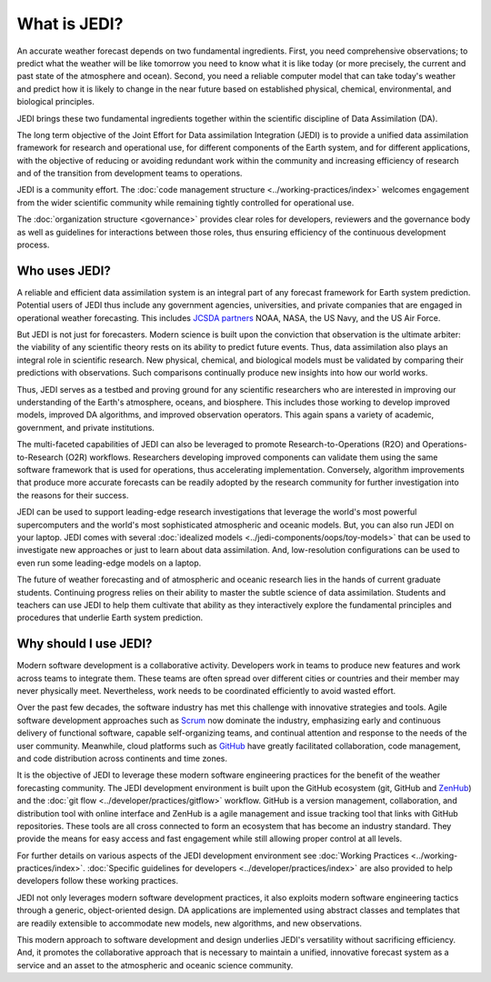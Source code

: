 What is JEDI?
=============

An accurate weather forecast depends on two fundamental ingredients.  First, you need comprehensive observations; to predict what the weather will be like tomorrow you need to know what it is like today (or more precisely, the current and past state of the atmosphere and ocean).  Second, you need a reliable computer model that can take today's weather and predict how it is likely to change in the near future based on established physical, chemical, environmental, and biological principles.

JEDI brings these two fundamental ingredients together within the scientific discipline of Data Assimilation (DA).

The long term objective of the Joint Effort for Data assimilation Integration (JEDI) is to provide a unified data assimilation framework for research and operational use, for different components of the Earth system, and for different applications, with the objective of reducing or avoiding redundant work within the community and increasing efficiency of research and of the transition from development teams to operations.

JEDI is a community effort.  The :doc:`code management structure <../working-practices/index>` welcomes engagement from the wider scientific community while remaining tightly controlled for operational use.

The :doc:`organization structure <governance>` provides clear roles for developers, reviewers and the governance body as well as guidelines for interactions between those roles, thus ensuring efficiency of the continuous development process.

Who uses JEDI?
--------------

A reliable and efficient data assimilation system is an integral part of any forecast framework for Earth system prediction.  Potential users of JEDI thus include any government agencies, universities, and private companies that are engaged in operational weather forecasting.  This includes `JCSDA partners <https://jcsda.org/partners>`_ NOAA, NASA, the US Navy, and the US Air Force.

But JEDI is not just for forecasters.  Modern science is built upon the conviction that observation is the ultimate arbiter: the viability of any scientific theory rests on its ability to predict future events.  Thus, data assimilation also plays an integral role in scientific research.  New physical, chemical, and biological models must be validated by comparing their predictions with observations.  Such comparisons continually produce new insights into how our world works.

Thus, JEDI serves as a testbed and proving ground for any scientific researchers who are interested in improving our understanding of the Earth's atmosphere, oceans, and biosphere.  This includes those working to develop improved models, improved DA algorithms, and improved observation operators.  This again spans a variety of academic, government, and private institutions.

The multi-faceted capabilities of JEDI can also be leveraged to promote Research-to-Operations (R2O) and Operations-to-Research (O2R) workflows.  Researchers developing improved components can validate them using the same software framework that is used for operations, thus accelerating implementation.  Conversely, algorithm improvements that produce more accurate forecasts can be readily adopted by the research community for further investigation into the reasons for their success.

JEDI can be used to support leading-edge research investigations that leverage the world's most powerful supercomputers and the world's most sophisticated atmospheric and oceanic models.  But, you can also run JEDI on your laptop.  JEDI comes with several :doc:`idealized models <../jedi-components/oops/toy-models>` that can be used to investigate new approaches or just to learn about data assimilation.  And, low-resolution configurations can be used to even run some leading-edge models on a laptop.

The future of weather forecasting and of atmospheric and oceanic research lies in the hands of current graduate students.  Continuing progress relies on their ability to master the subtle science of data assimilation.  Students and teachers can use JEDI to help them cultivate that ability as they interactively explore the fundamental principles and procedures that underlie Earth system prediction.

Why should I use JEDI?
----------------------

Modern software development is a collaborative activity.  Developers work in teams to produce new features and work across teams to integrate them.  These teams are often spread over different cities or countries and their member may never physically meet.  Nevertheless, work needs to be coordinated efficiently to avoid wasted effort.

Over the past few decades, the software industry has met this challenge with innovative strategies and tools. Agile software development approaches such as `Scrum <https://www.scrum.org/>`_ now dominate the industry, emphasizing early and continuous delivery of functional software, capable self-organizing teams, and continual attention and response to the needs of the user community.  Meanwhile, cloud platforms such as `GitHub <https:://github.com>`_ have greatly facilitated collaboration, code management, and code distribution across continents and time zones.

It is the objective of JEDI to leverage these modern software engineering practices for the benefit of the weather forecasting community.  The JEDI development environment is built upon the GitHub ecosystem (git, GitHub and `ZenHub <https://www.zenhub.com/>`_) and the :doc:`git flow <../developer/practices/gitflow>` workflow.  GitHub is a version management, collaboration, and distribution tool with online interface and ZenHub is a agile management and issue tracking tool that links with GitHub repositories. These tools are all cross connected to form an ecosystem that has become an industry standard. They provide the means for easy access and fast engagement while still allowing proper control at all levels.

For further details on various aspects of the JEDI development environment see :doc:`Working Practices <../working-practices/index>`.  :doc:`Specific guidelines for developers <../developer/practices/index>` are also provided to help developers follow these working practices.

JEDI not only leverages modern software development practices, it also exploits modern software engineering tactics through a generic, object-oriented design.  DA applications are implemented using abstract classes and templates that are readily extensible to accommodate new models, new algorithms, and new observations.

This modern approach to software development and design underlies JEDI's versatility without sacrificing efficiency.  And, it promotes the collaborative approach that is necessary to maintain a unified, innovative forecast system as a service and an asset to the atmospheric and oceanic science community.